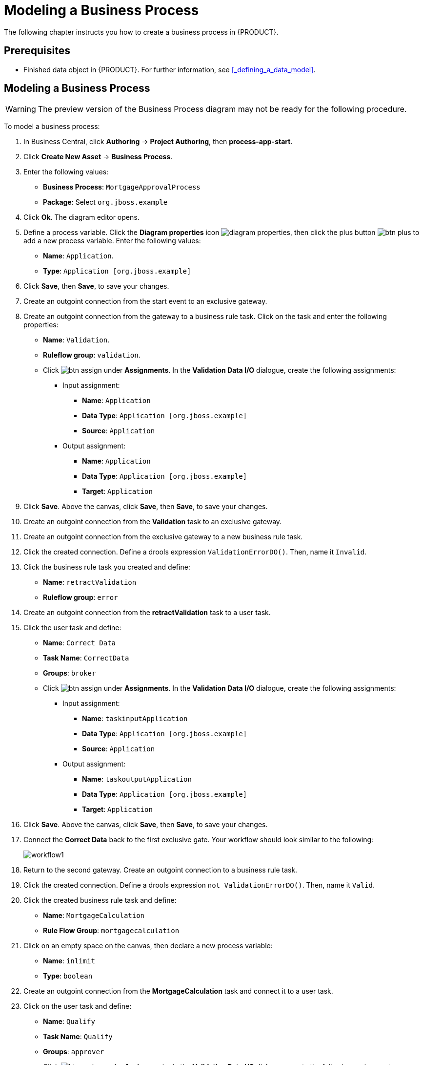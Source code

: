 [[_modeling_a_business_process]]
= Modeling a Business Process

The following chapter instructs you how to create a business process in {PRODUCT}.

[float]
== Prerequisites

* Finished data object in {PRODUCT}. For further information, see <<_defining_a_data_model>>.

== Modeling a Business Process

[WARNING]
====
The preview version of the Business Process diagram may not be ready for the following procedure. 
====

To model a business process:

. In Business Central, click *Authoring* -> *Project Authoring*, then *process-app-start*.
. Click *Create New Asset* -> *Business Process*.
. Enter the following values:
+
* *Business Process*: `MortgageApprovalProcess`
* *Package*: Select `org.jboss.example`

. Click *Ok*. The diagram editor opens.
. Define a process variable. Click the *Diagram properties* icon image:diagram_properties.png[], then click the plus button image:btn_plus.png[] to add a new process variable. Enter the following values:
+
* *Name*: `Application`.
* *Type*: `Application [org.jboss.example]`

. Click *Save*, then *Save*, to save your changes.
. Create an outgoint connection from the start event to an exclusive gateway.
. Create an outgoint connection from the gateway to a business rule task. Click on the task and enter the following properties:
+
* *Name*: `Validation`.
* *Ruleflow group*: `validation`.
* Click image:btn_assign.png[] under *Assignments*. In the *Validation Data I/O* dialogue, create the following assignments:
** Input assignment:
*** *Name*: `Application`
*** *Data Type*: `Application [org.jboss.example]`
*** *Source*: `Application`
** Output assignment:
*** *Name*: `Application`
*** *Data Type*: `Application [org.jboss.example]`
*** *Target*: `Application`
. Click *Save*. Above the canvas, click *Save*, then *Save*, to save your changes.
. Create an outgoint connection from the *Validation* task to an exclusive gateway.
. Create an outgoint connection from the exclusive gateway to a new business rule task.
. Click the created connection. Define a drools expression `ValidationErrorDO()`. Then, name it `Invalid`. 
. Click the business rule task you created and define:
+
* *Name*: `retractValidation`
* *Ruleflow group*: `error`
. Create an outgoint connection from the *retractValidation* task to a user task.
. Click the user task and define:
+
* *Name*: `Correct Data`
* *Task Name*: `CorrectData`
* *Groups*: `broker`
* Click image:btn_assign.png[] under *Assignments*. In the *Validation Data I/O* dialogue, create the following assignments:
** Input assignment:
*** *Name*: `taskinputApplication`
*** *Data Type*: `Application [org.jboss.example]`
*** *Source*: `Application`
** Output assignment:
*** *Name*: `taskoutputApplication`
*** *Data Type*: `Application [org.jboss.example]`
*** *Target*: `Application`
. Click *Save*. Above the canvas, click *Save*, then *Save*, to save your changes.
. Connect the *Correct Data* back to the first exclusive gate. Your workflow should look similar to the following:
+
image::workflow1.png[]

. Return to the second gateway. Create an outgoint connection to a business rule task.
. Click the created connection. Define a drools expression `not ValidationErrorDO()`. Then, name it `Valid`.
. Click the created business rule task and define:
+
* *Name*: `MortgageCalculation`
* *Rule Flow Group*: `mortgagecalculation`
. Click on an empty space on the canvas, then declare a new process variable:
+
* *Name*: `inlimit`
* *Type*: `boolean`

. Create an outgoint connection from the *MortgageCalculation* task and connect it to a user task.
. Click on the user task and define:
+
* *Name*: `Qualify`
* *Task Name*: `Qualify`
* *Groups*: `approver`
* Click image:btn_assign.png[] under *Assignments*. In the *Validation Data I/O* dialogue, create the following assignments:
** Input assignments:
*** *Name*: `Application`
*** *Data Type*: `Application [org.jboss.example]`
*** *Source*: `Application`
*** *Name*: `inlimit`
*** *Data Type*: `boolean`
*** *Source*: `inlimit`
** Output assignments:
*** *Name*: `Application`
*** *Data Type*: `Application [org.jboss.example]`
*** *Target*: `Application`
*** *Name*: `inlimit`
*** *Data Type*: `boolean`
*** *Source*: `inlimit`
. Click *Save*. Above the canvas, click *Save*, then *Save*, to save your changes.
. Create an outgoint connection from the *Qualify* task and connect it to an exclusive gateway.
. Create an outgoint connection from the and connect it to a user task. Then, click the connection, name it `inlimit` and define the following Java expression:
+
[source,java]
----
return  KieFunctions.isTrue(inlimit);
----
. Click the user task and define:
+
* *Name*: `Final Approval`
* *Task Name*: `finalapproval`
* *Groups*: `manager`
* Click image:btn_assign.png[] under *Assignments*. In the *Validation Data I/O* dialogue, create the following assignments:
** Input assignments:
*** *Name*: `Application`
*** *Data Type*: `Application [org.jboss.example]`
*** *Source*: `Application`
*** *Name*: `inlimit`
*** *Data Type*: `boolean`
*** *Source*: `inlimit`
** Output assignment:
*** *Name*: `Application`
*** *Data Type*: `Application [org.jboss.example]`
*** *Target*: `Application`
. Create an outgoint connection from the *Final Approval* task and connect it to an end event.
. Return to the gateway that connects with the *Final Approval* task. Create a second outgoing connection and connect it to a new user task. Then, click the connection, name it `Not in limit` and define the following Java expression:
+
[source,java]
----
return  KieFunctions.isFalse(inlimit);
----
. Click an empty space on the canvas, then declare a new process variable:
+
* *Name*: `incdownpayment`
* *Type*: `boolean`
. Click the created user task and define:
+
* *Name*: `Increase Down Payment`
* *Task Name*: `incdown`
* *Groups*: `broker`
* Click image:btn_assign.png[] under *Assignments*. In the *Validation Data I/O* dialogue, create the following assignments:
** Input assignments:
*** *Name*: `Application`
*** *Data Type*: `Application [org.jboss.example]`
*** *Source*: `Application`
** Output assignment:
*** *Name*: `Application`
*** *Data Type*: `Application [org.jboss.example]`
*** *Target*: `Application`
*** *Name*: `incdownpayment`
*** *Data Type*: `Boolean`
*** *Target*: `incdownpayment`
. Click *Save*. Above the canvas, click *Save*, then *Save*, to save your changes.
. Create an outgoint connection from the *Increase Down Payment* task and connect it to an exclusive gateway.
. Create an outgoint connection from the exclusive gateway and connect it to an end event. Then, click the connection, name it `Down payment not increased`, and create the following Java expression:
+
[source,java]
----
return  KieFunctions.isFalse(incdownpayment);
----
. Create an outgoint connection from the exclusive gateway and connect it to the first exclusive gateway. Then, click the connection, name it `Down payment increased`, and create the following Java expression: 
+
[source,java]
----
return  KieFunctions.isTrue(incdownpayment);
----
. Click *Save*. Above the canvas, click *Save*, then *Save*, to save your changes.

The final version of the business process, sorted into lanes, looks as follows:

image::finalBP.png[]